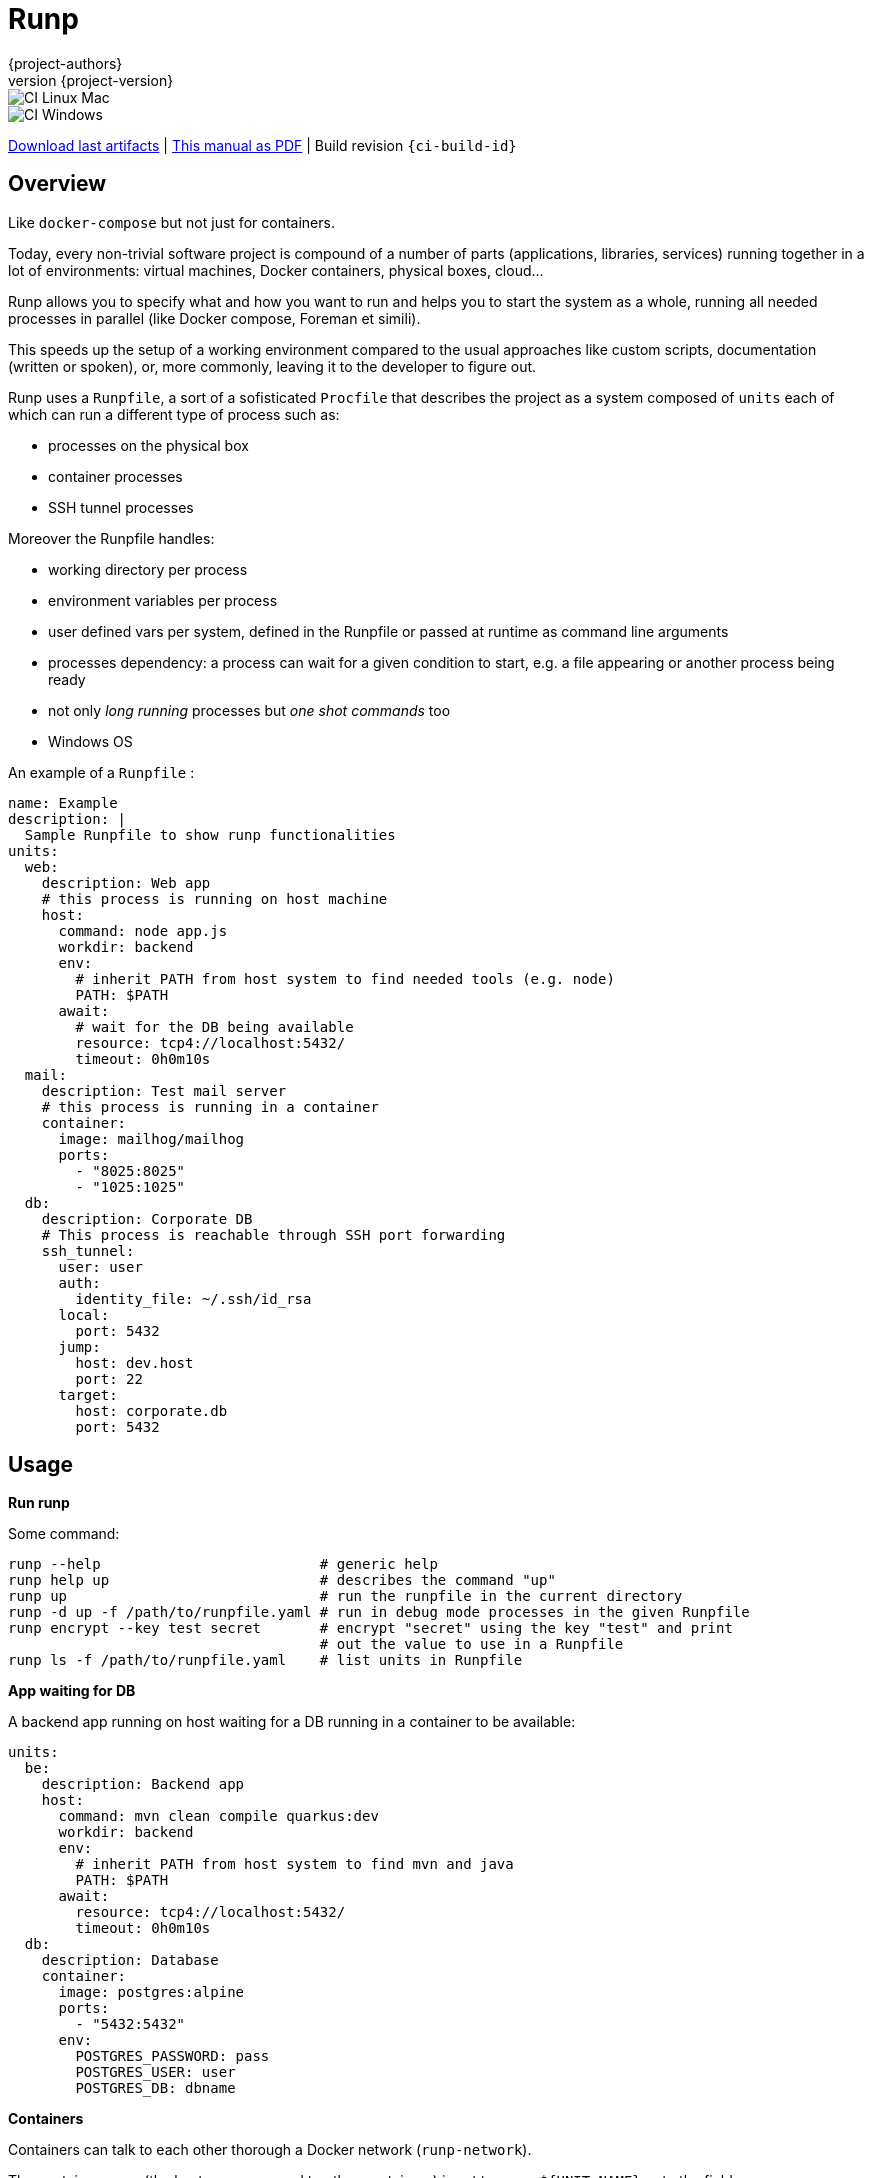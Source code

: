 = Runp
:author: {project-authors}
:revnumber: {project-version}
:stylesheet: style.css

<<<


ifeval::["{backend}" == "html5"]

image::https://github.com/{ci-ns}/workflows/CI%20Linux%20Mac/badge.svg[CI Linux Mac]
image::https://github.com/{ci-ns}/workflows/CI%20Windows/badge.svg[CI Windows]

https://github.com/{ci-ns}/releases/latest[Download last artifacts] |
 https://{repo-owner}.github.io/{repo-name}/pdf/{repo-name}_manual.pdf[This manual as PDF] |
 Build revision `{ci-build-id}`
endif::[]

[[_book]]
## Overview

Like `docker-compose` but not just for containers.

Today, every non-trivial software project is compound of a number of parts (applications, libraries, services)
running together in a lot of environments: virtual machines, Docker containers, physical boxes, cloud...

Runp allows you to specify what and how you want to run and helps you to start the system as a whole, 
running all needed processes in parallel (like Docker compose, Foreman et simili).

This speeds up the setup of a working environment compared to the usual approaches like custom scripts, documentation (written or spoken), or, more commonly, leaving it to the developer to figure out.


Runp uses a `Runpfile`, a sort of a sofisticated `Procfile` that describes the project as a system composed of
`units` each of which can run a different type of process such as:

- processes on the physical box
- container processes
- SSH tunnel processes

Moreover the Runpfile handles:

- working directory per process
- environment variables per process
- user defined vars per system, defined in the Runpfile or passed at runtime as command line arguments
- processes dependency: a process can wait for a given condition to start, e.g. a file appearing or another process being ready
- not only _long running_ processes but _one shot commands_ too
- Windows OS

An example of a `Runpfile` :

[source,yaml]
----
name: Example
description: |
  Sample Runpfile to show runp functionalities
units:
  web:
    description: Web app
    # this process is running on host machine
    host:
      command: node app.js
      workdir: backend
      env:
        # inherit PATH from host system to find needed tools (e.g. node)
        PATH: $PATH
      await:
        # wait for the DB being available
        resource: tcp4://localhost:5432/
        timeout: 0h0m10s
  mail:
    description: Test mail server
    # this process is running in a container
    container:
      image: mailhog/mailhog
      ports:
        - "8025:8025"
        - "1025:1025"
  db:
    description: Corporate DB
    # This process is reachable through SSH port forwarding
    ssh_tunnel:
      user: user
      auth:
        identity_file: ~/.ssh/id_rsa
      local:
        port: 5432
      jump:
        host: dev.host
        port: 22
      target:
        host: corporate.db
        port: 5432
----

## Usage

**Run runp**

Some command:

----
runp --help                          # generic help
runp help up                         # describes the command "up"
runp up                              # run the runpfile in the current directory
runp -d up -f /path/to/runpfile.yaml # run in debug mode processes in the given Runpfile
runp encrypt --key test secret       # encrypt "secret" using the key "test" and print
                                     # out the value to use in a Runpfile
runp ls -f /path/to/runpfile.yaml    # list units in Runpfile
----

**App waiting for DB**

A backend app running on host waiting for a DB running in a container to be available:

[source,yaml]
----
units:
  be:
    description: Backend app
    host:
      command: mvn clean compile quarkus:dev
      workdir: backend
      env:
        # inherit PATH from host system to find mvn and java
        PATH: $PATH
      await:
        resource: tcp4://localhost:5432/
        timeout: 0h0m10s
  db:
    description: Database
    container:
      image: postgres:alpine
      ports:
        - "5432:5432"
      env:
        POSTGRES_PASSWORD: pass
        POSTGRES_USER: user
        POSTGRES_DB: dbname
----

**Containers**

Containers can talk to each other thorough a Docker network (`runp-network`).

The container name (the host name exposed to other containers) is set to `runp-${UNIT NAME}` or to the field `name`.

This Runpfile starts Wordpress and MySql:

[source,yaml]
----
name: Wordpress Runpfile
description: Runpfile to run Wordpress and MySql
units:
  db:
    container:
      name: db
      image: mysql:5.7
      ports:
        - "3306:3306"
      env:
        MYSQL_ROOT_PASSWORD: somewordpress
        MYSQL_DATABASE: wordpress
        MYSQL_USER: wordpress
        MYSQL_PASSWORD: wordpress
  wordpress:
    container:
      image: wordpress:latest
      ports:
        - "8000:80"
      env:
        WORDPRESS_DB_HOST: db:3306
        WORDPRESS_DB_USER: wordpress
        WORDPRESS_DB_PASSWORD: wordpress
        WORDPRESS_DB_NAME: wordpress
      await:
        resource: tcp4://localhost:3306/
        timeout: 0h0m20s
----

**Use containers volumes**

Run containers and volumes (example is from the book Docker in action - Manning):

[source,yaml]
----
name: Containers Runpfile
description: This is Runpfile showing Docker volumes
units:
  fowler:
    description: The Fowler collection
    container:
      image: alpine:3.12
      skip_rm: true
      mounts:
        - "type=volume,dst=/library/PoEAA"
        - "type=bind,src=/tmp,dst=/library/DSL"
      command: |
        echo "Fowler collection created"
  knuth:
    description: The Knuth collection
    container:
      image: alpine:3.12
      skip_rm: true
      mounts:
        - "type=volume,dst=/library/TAoCP.vol1"
        - "type=volume,dst=/library/TAoCP.vol2"
        - "type=volume,dst=/library/TAoCP.vol3"
      command: |
        echo "Knuth collection created"
  reader:
    description: The avid reader
    container:
      image: alpine:3.12
      volumes_from:
        - fowler
        - knuth
      command: |
        ls -l /library/
      await:
        timeout: 0h0m3s
----

**On Windows**

Windows is supported:

[source,yaml]
----
name: Test Runpfile
description: This is Runpfile
units:
  await:
    description: read environment variables
    host:
      command: set
      env:
        # in env block variables have the unix notation
        MYHOME: ${HOME}
  echo:
    description: echo the value of %OS% env var
    host:
      # in command env vars have the specific OS notation
      command: echo %OS%
  infiniteloop:
    description: infinite loop
    host:
      # this script is in examples/ directory
      executable: infinite.cmd
      workdir: examples
----

Some programs, especially on Windows, implicitly use OS specific environment variables.

If you run into strange problems try adding these to the env block:

[source,yaml]
----
# Windows env vars
SystemRoot: ${SystemRoot}
ALLUSERSPROFILE: ${ALLUSERSPROFILE}
APPDATA: ${APPDATA}
CommonProgramFiles: ${CommonProgramFiles}
CommonProgramW6432: ${CommonProgramW6432}
ComSpec: ${ComSpec}
DriverData: ${DriverData}
HOMEDRIVE: ${HOMEDRIVE}
HOMEPATH: ${HOMEPATH}
LOCALAPPDATA: ${LOCALAPPDATA}
OS: ${OS}
PATHEXT: ${PATHEXT}
ProgramData: ${ProgramData}
ProgramFiles: ${ProgramFiles}
ProgramW6432: ${ProgramW6432}
PSModulePath: ${PSModulePath}
PUBLIC: ${PUBLIC}
SESSIONNAME: ${SESSIONNAME}
SystemDrive: ${SystemDrive}
TEMP=: ${TEMP}
TMP: ${TMP}
USERNAME: ${USERNAME}
USERPROFILE: ${USERPROFILE}
windir: ${windir}
----

**Run a different command on different operative systems**

Inclusions are compared to `runtime.GOOS`:

```yaml
units:
  win:
    description: Windows unit
    preconditions:
      os:
        inclusions:
          - windows
    host:
      command: /path/to/windows.exe
      workdir: ${HOME}
  linux:
    description: Linux unit
    preconditions:
      os:
        inclusions:
          - linux
    host:
      command: /path/to/linux
      workdir: ${HOME}

```

**SSH tunnel to reach a remote LDAP**

A backend app running on host using LDAP on remote server available using SSH tunneling.

SSH tunnel manage three auth methods:

- `identity_file`: the path to the private key, ie `~/.ssh/id_rsa`
- `secret`: the SSH server password in plain text
- `encrypted_secret`: the SSH server password encrypted and in base 64
  (you can create it using `runp encrypt`)

[source,yaml]
----
units:
  be:
    description: Backend app
    host:
      command: mybackendapp
      workdir: backend
  ldap:
    description: LDAP
    ssh_tunnel:
      user: runp
      auth:
        #identity_file: ~/tmp/runpssh/ssh/runp
        #secret: "plain text secret"
        encrypted_secret: "NsM1hcAy/L2TfACgfzbhYyb9j5a2ySYcARFDKkv7HTk="
      local:
        # localhost is the default
        port: 389
      jump:
        host: sshserver
        port: 22
      target:
        host: ldapserver
        port: 389
----

**Use secrets**

SSH tunnel process allows user to use secrets to specify the password.

To create the encrypted secret:

----
runp encrypt -k thekey SECRET
----

To run a Runpfile containing an `encrypted_secret` you have to pass the key to the 
`up` command (the key must coincide with the one used to encrypt).

You can pass the key on command line using the options `--key` or `--key-env`

Using the `-k`/`--key` argument the key is in plain text on the command line:

----
runp up -k thekey
----

Use the `--key-env` argument Runp looks up for that environment variable and use its value as key:

----
runp up --key-env RUNP_SECRET
----

**Use environment variables**

A one-shot command using custom environment variables:

[source,yaml]
----
  env3:
    description: echo command
    host:
      command: echo ${MYHOME}
      workdir: ..
      env:
        MYHOME: ${HOME}
----

**User defined variables**

Use runtime vars:

[source,yaml]
----
vars:
  foo: FOO_DEFAULT_VALUE
units:
  vars-test-unit:
    description: echo a user defined var
    host:
      command: echo __{{vars foo}}__
----

The var `foo` will have value `FOO_DEFAULT_VALUE` or can be set from command line:

```
$ bin/runp --debug up -f examples/Runpfile-vars.yml --var foo=bar
```

**Implicit variables**

Runp adds to the context some variables:

- `runp_workdir`: user current working directory as absolute path
- `runp_root`: directory parent of the Runpfile as absolute path

Usage:

[source,yaml]
----
units:
  vars:
    description: echo implicit vars from Runp
    host:
      command: "echo runp_workdir={{vars runp_workdir}} runp_root={{vars runp_root}}"
----

**Disabling color output**

To have plain, non-colored text output set the environment variable `NO_COLOR` or use the option `--no-color`:

----
NO_COLOR=1 ./bin/runp -d up -f examples/Runpfile-many-units.yml
./bin/runp -d --no-color up -f examples/Runpfile-many-units.yml
----

**Runpfile Runp version**

This unit requires runp version greater tha 0.5.0:

```yaml
units:
  test1:
    description: test unit
    preconditions:
      runp:
        operator: GreaterThan
        version: 0.5.0
    host:
      command: env
      workdir: ${HOME}
```

## License

http://www.apache.org/licenses/LICENSE-2.0[Apache License 2.0] - Copyright (C) 2020-TODAY {project-authors}.

